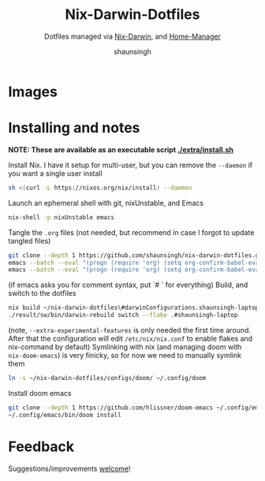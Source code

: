 #+title: Nix-Darwin-Dotfiles
#+subtitle: Dotfiles managed via [[https://github.com/LnL7/nix-darwin][Nix-Darwin]], and [[https://github.com/nix-community/home-manager][Home-Manager]]
#+author: shaunsingh

* Images 
[[./extra/assets/1.png]]
[[./extra/assets/2.png]]
[[./extra/assets/3.png]]
[[./extra/assets/4.png]]
[[./extra/assets/5.png]]

* Installing and notes
*NOTE: These are available as an executable script [[./extra/install.sh]]*

Install Nix. I have it setup for multi-user, but you can remove the =--daemon= if you want a single user install
    #+begin_src sh :comments both :tangle "./extra/install.sh" :shebang "#!/bin/bash"
    sh <(curl -L https://nixos.org/nix/install) --daemon
    #+end_src
Launch an ephemeral shell with git, nixUnstable, and Emacs
    #+begin_src sh :comments both :tangle "./extra/install.sh" :shebang "#!/bin/bash"
    nix-shell -p nixUnstable emacs
    #+end_src
Tangle the =.org= files (not needed, but recommend in case I forgot to update tangled files)
    #+begin_src sh :comments both :tangle "./extra/install.sh" :shebang "#!/bin/bash"
    git clone --depth 1 https://github.com/shaunsingh/nix-darwin-dotfiles.git ~/nix-darwin-dotfiles/ && cd ~/nix-darwin-dotfiles
    emacs --batch --eval "(progn (require 'org) (setq org-confirm-babel-evaluate nil) (org-babel-tangle-file \"~/nix-darwin-dotfiles/nix-config.org\"))"
    emacs --batch --eval "(progn (require 'org) (setq org-confirm-babel-evaluate nil) (org-babel-tangle-file \"~/nix-darwin-dotfiles/configs/doom/config.org\"))"
    #+end_src
	(if emacs asks you for comment syntax, put `# ` for everything)
Build, and switch to the dotfiles
    #+begin_src sh :comments both :tangle "./extra/install.sh" :shebang "#!/bin/bash"
    nix build ~/nix-darwin-dotfiles\#darwinConfigurations.shaunsingh-laptop.system --extra-experimental-features nix-command --extra-experimental-features flakes
    ./result/sw/bin/darwin-rebuild switch --flake .#shaunsingh-laptop
    #+end_src
(note, =--extra-experimental-features= is only needed the first time around. After that the configuration will edit =/etc/nix/nix.conf= to enable flakes and nix-command by default)
Symlinking with nix (and managing doom with =nix-doom-emacs=) is very finicky, so for now we need to manually symlink them
    #+begin_src sh :comments both :tangle "./extra/install.sh" :shebang "#!/bin/bash"
    ln -s ~/nix-darwin-dotfiles/configs/doom/ ~/.config/doom
    #+end_src
Install doom emacs
    #+begin_src sh :comments both :tangle "./extra/install.sh" :shebang "#!/bin/bash"
    git clone --depth 1 https://github.com/hlissner/doom-emacs ~/.config/emacs
    ~/.config/emacs/bin/doom install
    #+end_src

* Feedback
Suggestions/improvements
[[https://github.com/shaunsingh/vimrc-dotfiles/issues][welcome]]!
